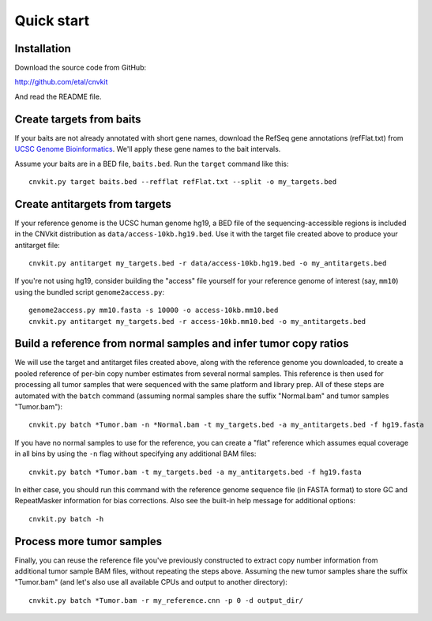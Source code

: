 Quick start
===========

Installation
------------

Download the source code from GitHub:

http://github.com/etal/cnvkit

And read the README file.


Create targets from baits
-------------------------

If your baits are not already annotated with short gene names, download the
RefSeq gene annotations (refFlat.txt) from `UCSC Genome Bioinformatics
<hgdownload.soe.ucsc.edu/downloads.html>`_.
We'll apply these gene names to the bait intervals.

Assume your baits are in a BED file, ``baits.bed``. Run the ``target`` command
like this::

    cnvkit.py target baits.bed --refflat refFlat.txt --split -o my_targets.bed


Create antitargets from targets
-------------------------------

If your reference genome is the UCSC human genome hg19, a BED file of the
sequencing-accessible regions is included in the CNVkit distribution as
``data/access-10kb.hg19.bed``. Use it with the target file created above to
produce your antitarget file::

    cnvkit.py antitarget my_targets.bed -r data/access-10kb.hg19.bed -o my_antitargets.bed

If you're not using hg19, consider building the "access" file yourself for your
reference genome of interest (say, ``mm10``) using the bundled script
``genome2access.py``::

    genome2access.py mm10.fasta -s 10000 -o access-10kb.mm10.bed
    cnvkit.py antitarget my_targets.bed -r access-10kb.mm10.bed -o my_antitargets.bed


Build a reference from normal samples and infer tumor copy ratios
-----------------------------------------------------------------

We will use the target and antitarget files created above, along with the
reference genome you downloaded, to create a pooled reference of per-bin copy
number estimates from several normal samples. This reference is then used for
processing all tumor samples that were sequenced with the same platform and
library prep. All of these steps are automated with the ``batch`` command
(assuming normal samples share the suffix "Normal.bam" and tumor samples
"Tumor.bam")::

    cnvkit.py batch *Tumor.bam -n *Normal.bam -t my_targets.bed -a my_antitargets.bed -f hg19.fasta 

If you have no normal samples to use for the reference, you can create a "flat" 
reference which assumes equal coverage in all bins by using the ``-n`` flag
without specifying any additional BAM files::

    cnvkit.py batch *Tumor.bam -t my_targets.bed -a my_antitargets.bed -f hg19.fasta

In either case, you should run this command with the reference genome sequence
file (in FASTA format) to store GC and RepeatMasker information for bias
corrections. Also see the built-in help message for additional options::

    cnvkit.py batch -h


Process more tumor samples
--------------------------

Finally, you can reuse the reference file you've previously constructed to
extract copy number information from additional tumor sample BAM files, without
repeating the steps above. Assuming the new tumor samples share the suffix
"Tumor.bam" (and let's also use all available CPUs and output to another
directory)::

    cnvkit.py batch *Tumor.bam -r my_reference.cnn -p 0 -d output_dir/

